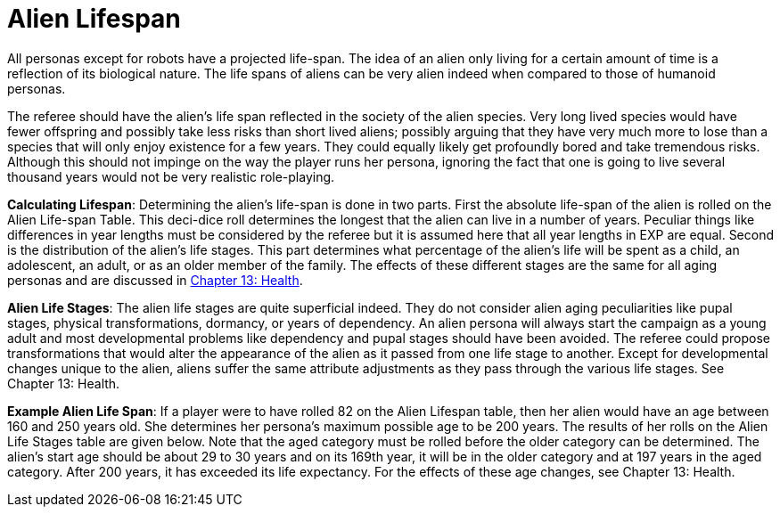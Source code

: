 = Alien Lifespan

All personas except for robots have a projected life-span.
The idea of an alien only living for a certain amount of time is a reflection of its biological nature.
The life spans of aliens can be very alien indeed when compared to those of humanoid personas.

The referee should have the alien's life span reflected in the society of the alien species.
Very long lived species would have fewer offspring and possibly take less risks than short lived aliens;
possibly arguing that they have very much more to lose than a species that will only enjoy existence for a few years.
They could equally likely get profoundly bored and take tremendous risks.
Although this should not impinge on the way the player runs her persona, ignoring the fact that one is going to live several thousand years would not be very realistic role-playing.

*Calculating Lifespan*: Determining the alien's life-span is done in two parts.
First the absolute life-span of the alien is rolled on the Alien Life-span Table.
This deci-dice roll determines the longest that the alien can live in a number of years.
Peculiar things like differences in year lengths must be considered by the referee but it is assumed here that all year lengths in EXP are equal.
Second is the distribution of the alien's life stages.
This part determines what percentage of the alien's life will be spent as a child, an adolescent, an adult, or as an older member of the family.
The effects of these different stages are the same for all aging personas and are discussed in http://expgame.com/?page_id=267[Chapter 13: Health].

// table insert 96

*Alien Life Stages*: The alien life stages are quite superficial indeed.
They do not consider alien aging peculiarities like pupal stages, physical transformations, dormancy, or years of dependency.
An alien persona will always start the campaign as a young adult and most developmental problems like dependency and pupal stages should have been avoided.
The referee could propose transformations that would alter the appearance of the alien as it passed from one life stage to another.
Except for developmental changes unique to the alien, aliens suffer the same attribute adjustments as they pass through the various life stages.
See Chapter 13: Health.

// table insert 97

*Example Alien Life Span*: If a player were to have rolled 82 on the Alien Lifespan table, then her alien would have an age between 160 and 250 years old.
She determines her persona's maximum possible age to be 200 years.
The results of her rolls on the Alien Life Stages table are given below.
Note that the aged category must be rolled before the older category can be determined.
The alien's start age should be about 29 to 30 years and on its 169th year, it will be in the older category and at 197 years in the aged category.
After 200 years, it has exceeded its life expectancy.
For the effects of these age changes, see Chapter 13: Health.

// table insert 98
